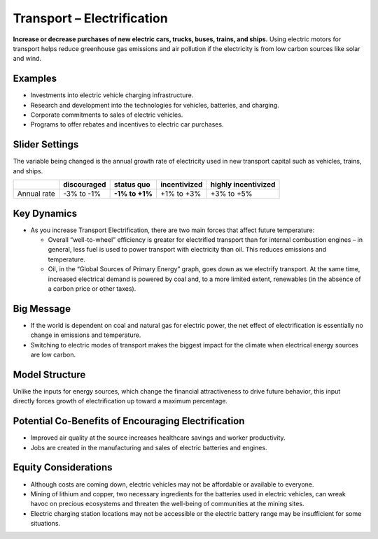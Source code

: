 |imgTranElecIcon| Transport – Electrification
==============================================

**Increase or decrease purchases of new electric cars, trucks, buses, trains, and ships.** Using electric motors for transport helps reduce greenhouse gas emissions and air pollution if the electricity is from low carbon sources like solar and wind.

Examples
--------

-  Investments into electric vehicle charging infrastructure.

-  Research and development into the technologies for vehicles, batteries, and charging.

-  Corporate commitments to sales of electric vehicles.

-  Programs to offer rebates and incentives to electric car purchases.

Slider Settings
---------------

The variable being changed is the annual growth rate of electricity used in new transport capital such as vehicles, trains, and ships.

=========== =========== ============== ============ ===================
\           discouraged **status quo** incentivized highly incentivized
=========== =========== ============== ============ ===================
Annual rate -3% to -1%  **-1% to +1%** +1% to +3%   +3% to +5%
=========== =========== ============== ============ ===================

Key Dynamics
------------

* As you increase Transport Electrification, there are two main forces that affect future temperature:

  * Overall “well-to-wheel” efficiency is greater for electrified transport than for internal combustion engines – in general, less fuel is used to power transport with electricity than oil. This reduces emissions and temperature.

  * Oil, in the “Global Sources of Primary Energy” graph, goes down as we electrify transport. At the same time, increased electrical demand is powered by coal and, to a more limited extent, renewables (in the absence of a carbon price or other taxes).

Big Message
-----------

* If the world is dependent on coal and natural gas for electric power, the net effect of electrification is essentially no change in emissions and temperature.
* Switching to electric modes of transport makes the biggest impact for the climate when electrical energy sources are low carbon.

Model Structure
---------------

Unlike the inputs for energy sources, which change the financial attractiveness to drive future behavior, this input directly forces growth of electrification up toward a maximum percentage.

Potential Co-Benefits of Encouraging Electrification
-------------------------------------------------------
- Improved air quality at the source increases healthcare savings and worker productivity.
- Jobs are created in the manufacturing and sales of electric batteries and engines.

Equity Considerations
---------------------
•	Although costs are coming down, electric vehicles may not be affordable or available to everyone.
•	Mining of lithium and copper, two necessary ingredients for the batteries used in electric vehicles, can wreak havoc on precious ecosystems and threaten the well-being of communities at the mining sites.  
•	Electric charging station locations may not be accessible or the electric battery range may be insufficient for some situations. 


.. SUBSTITUTIONS SECTION

.. |imgTranElecIcon| image:: ../images/icons/transportelec_icon.png
   :width: 0.55569in
   :height: 0.45763in
